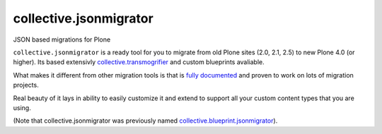 =======================
collective.jsonmigrator
=======================

JSON based migrations for Plone

``collective.jsonmigrator`` is a ready tool for you to migrate from old Plone
sites (2.0, 2.1, 2.5) to new Plone 4.0 (or higher). Its based extensivly
`collective.transmogrifier`_ and custom blueprints avaliable.

What makes it different from other migration tools is that is `fully
documented`_ and proven to work on lots of migration projects.

Real beauty of it lays in ability to easily customize it and extend to support
all your custom content types that you are using.

(Note that collective.jsonmigrator was previously named `collective.blueprint.jsonmigrator`_).

.. _`collective.transmogrifier`: http://pypi.python.org/pypi/collective.transmogrifier
.. _`fully documented`: http://readthedocs.org/docs/collectivejsonmigrator/en/latest/
.. _`collective.blueprint.jsonmigrator`: https://github.com/collective/collective.jsonmigrator/commit/747af7d0be1bf16f12822ef4841f40f5bb23a6b6
